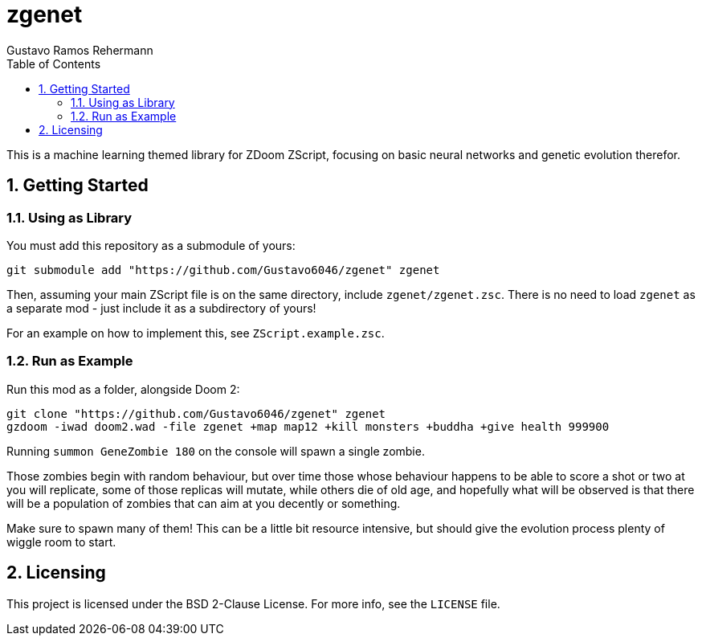zgenet
======
Gustavo Ramos Rehermann
:toc:
:numbered:

This is a machine learning themed library for ZDoom ZScript, focusing
on basic neural networks and genetic evolution therefor.

== Getting Started

=== Using as Library

You must add this repository as a submodule of yours:

[source,console]
----
git submodule add "https://github.com/Gustavo6046/zgenet" zgenet
----

Then, assuming your main ZScript file is on the same directory,
include `zgenet/zgenet.zsc`. There is no need to load `zgenet`
as a separate mod - just include it as a subdirectory of yours!

For an example on how to implement this, see `ZScript.example.zsc`.

=== Run as Example

Run this mod as a folder, alongside Doom 2:

[source,console]
----
git clone "https://github.com/Gustavo6046/zgenet" zgenet
gzdoom -iwad doom2.wad -file zgenet +map map12 +kill monsters +buddha +give health 999900
----

Running `summon GeneZombie 180` on the console will spawn a single zombie.

Those zombies begin with random behaviour, but over time those whose behaviour happens
to be able to score a shot or two at you will replicate, some of those replicas will mutate,
while others die of old age, and hopefully what will be observed is that there will be a
population of zombies that can aim at you decently or something.

Make sure to spawn many of them! This can be a little bit resource intensive, but should
give the evolution process plenty of wiggle room to start.

== Licensing

This project is licensed under the BSD 2-Clause License. For more info, see the `LICENSE`
file.
